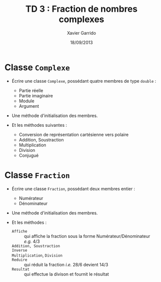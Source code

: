 #+TITLE:  TD 3 : Fraction de nombres complexes
#+AUTHOR: Xavier Garrido
#+DATE:   18/09/2013
#+OPTIONS: toc:nil
#+LATEX_CLASS: lecture
#+LATEX_CLASS_OPTIONS: [10pt,a4paper,,cpp_teaching_classes]
#+LATEX_HEADER: \setcounter{chapter}{3}

* Classe =Complexe=

- Écrire une classe =Complexe=, possédant quatre membres de type =double= :

  - Partie réelle
  - Partie imaginaire
  - Module
  - Argument

- Une méthode d'initialisation des membres.

- Et les méthodes suivantes :

  - Conversion de représentation cartésienne vers polaire
  - Addition, Soustraction
  - Multiplication
  - Division
  - Conjugué

* Classe =Fraction=

- Écrire une classe =Fraction=, possédant deux membres entier :

  - Numérateur
  - Dénominateur

- Une méthode d'initialisation des membres.

- Et les méthodes :

  - =Affiche= :: qui affiche la fraction sous la forme Numérateur/Dénominateur
                 /e.g./ 4/3
  - =Addition, Soustraction= ::
  - =Inverse= ::
  - =Multiplication=, =Division= ::
  - =Reduire= :: qui réduit la fraction /i.e./ 28/6 devient 14/3
  - =Resultat= :: qui effectue la divison et fournit le résultat

* Classe =FractionComplexe=                                        :noexport:

Utiliser les deux classes précédentes pour afficher les fractions de complexe
sous la forme

\[
\frac{a_1 + i \times b_1}{a_2 + i \times b_2}
\]
